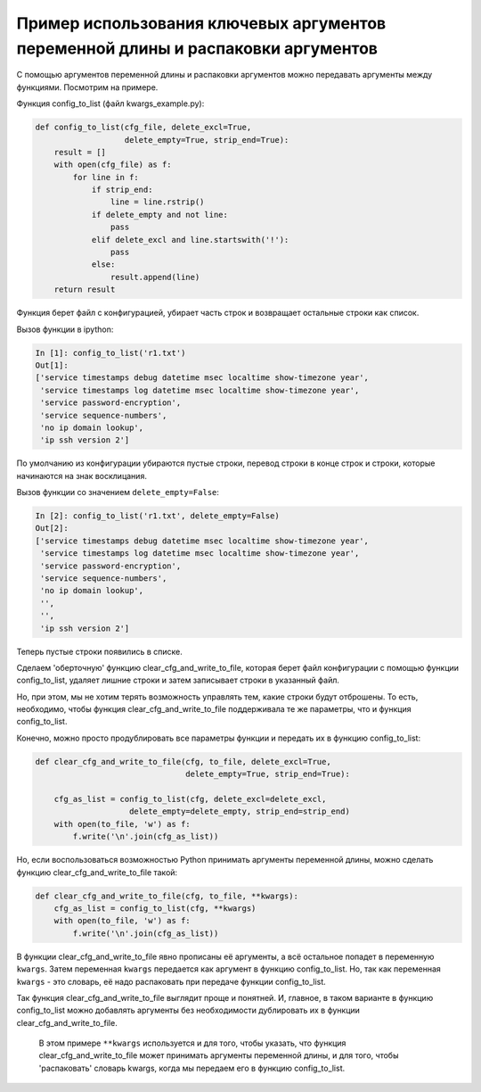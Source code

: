 Пример использования ключевых аргументов переменной длины и распаковки аргументов
~~~~~~~~~~~~~~~~~~~~~~~~~~~~~~~~~~~~~~~~~~~~~~~~~~~~~~~~~~~~~~~~~~~~~~~~~~~~~~~~~

С помощью аргументов переменной длины и распаковки аргументов можно
передавать аргументы между функциями. Посмотрим на примере.

Функция config\_to\_list (файл kwargs\_example.py):

.. code:: python

    def config_to_list(cfg_file, delete_excl=True,
                       delete_empty=True, strip_end=True):
        result = []
        with open(cfg_file) as f:
            for line in f:
                if strip_end:
                    line = line.rstrip()
                if delete_empty and not line:
                    pass
                elif delete_excl and line.startswith('!'):
                    pass
                else:
                    result.append(line)
        return result

Функция берет файл с конфигурацией, убирает часть строк и возвращает
остальные строки как список.

Вызов функции в ipython:

.. code:: python

    In [1]: config_to_list('r1.txt')
    Out[1]:
    ['service timestamps debug datetime msec localtime show-timezone year',
     'service timestamps log datetime msec localtime show-timezone year',
     'service password-encryption',
     'service sequence-numbers',
     'no ip domain lookup',
     'ip ssh version 2']

По умолчанию из конфигурации убираются пустые строки, перевод строки в
конце строк и строки, которые начинаются на знак восклицания.

Вызов функции со значением ``delete_empty=False``:

.. code:: python

    In [2]: config_to_list('r1.txt', delete_empty=False)
    Out[2]:
    ['service timestamps debug datetime msec localtime show-timezone year',
     'service timestamps log datetime msec localtime show-timezone year',
     'service password-encryption',
     'service sequence-numbers',
     'no ip domain lookup',
     '',
     '',
     'ip ssh version 2']

Теперь пустые строки появились в списке.

Сделаем 'оберточную' функцию clear\_cfg\_and\_write\_to\_file, которая
берет файл конфигурации с помощью функции config\_to\_list, удаляет
лишние строки и затем записывает строки в указанный файл.

Но, при этом, мы не хотим терять возможность управлять тем, какие строки
будут отброшены. То есть, необходимо, чтобы функция
clear\_cfg\_and\_write\_to\_file поддерживала те же параметры, что и
функция config\_to\_list.

Конечно, можно просто продублировать все параметры функции и передать их
в функцию config\_to\_list:

.. code:: python

    def clear_cfg_and_write_to_file(cfg, to_file, delete_excl=True,
                                    delete_empty=True, strip_end=True):

        cfg_as_list = config_to_list(cfg, delete_excl=delete_excl,
                        delete_empty=delete_empty, strip_end=strip_end)
        with open(to_file, 'w') as f:
            f.write('\n'.join(cfg_as_list))

Но, если воспользоваться возможностью Python принимать аргументы
переменной длины, можно сделать функцию clear\_cfg\_and\_write\_to\_file
такой:

.. code:: python

    def clear_cfg_and_write_to_file(cfg, to_file, **kwargs):
        cfg_as_list = config_to_list(cfg, **kwargs)
        with open(to_file, 'w') as f:
            f.write('\n'.join(cfg_as_list))

В функции clear\_cfg\_and\_write\_to\_file явно прописаны её аргументы,
а всё остальное попадет в переменную ``kwargs``. Затем переменная
``kwargs`` передается как аргумент в функцию config\_to\_list. Но, так
как переменная ``kwargs`` - это словарь, её надо распаковать при
передаче функции config\_to\_list.

Так функция clear\_cfg\_and\_write\_to\_file выглядит проще и понятней.
И, главное, в таком варианте в функцию config\_to\_list можно добавлять
аргументы без необходимости дублировать их в функции
clear\_cfg\_and\_write\_to\_file.

    В этом примере ``**kwargs`` используется и для того, чтобы указать,
    что функция clear\_cfg\_and\_write\_to\_file может принимать
    аргументы переменной длины, и для того, чтобы 'распаковать' словарь
    kwargs, когда мы передаем его в функцию config\_to\_list.
